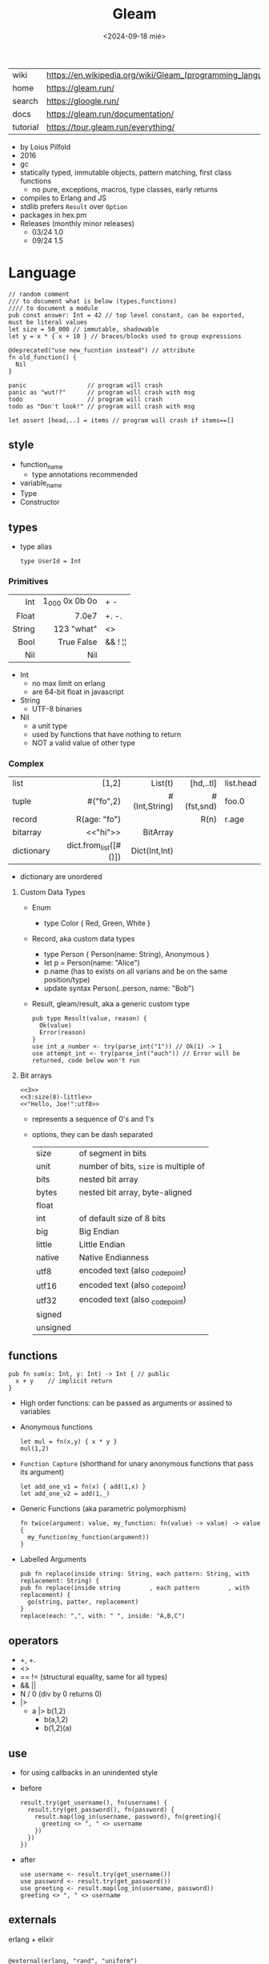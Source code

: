 #+TITLE: Gleam
#+DATE: <2024-09-18 mié>

|-----------+------------------------------------------------------------|
| wiki      | https://en.wikipedia.org/wiki/Gleam_(programming_language) |
| home      | https://gleam.run/                                         |
| search    | https://gloogle.run/                                       |
| docs      | https://gleam.run/documentation/                           |
| tutorial  | https://tour.gleam.run/everything/                         |
|-----------+------------------------------------------------------------|

- by Loius Pilfold
- 2016
- gc
- statically typed, immutable objects, pattern matching, first class functions
  - no pure, exceptions, macros, type classes, early returns
- compiles to Erlang and JS
- stdlib prefers ~Result~ over ~Option~
- packages in hex.pm
- Releases (monthly minor releases)
  - 03/24 1.0
  - 09/24 1.5

* Language

#+begin_src gleam-ts
  // random comment
  /// to document what is below (types,functions)
  //// to document a module
  pub const answer: Int = 42 // top level constant, can be exported, must be literal values
  let size = 50_000 // immutable, shadowable
  let y = x * { x + 10 } // braces/blocks used to group expressions

  @deprecated("use new_fucntion instead") // attribute
  fn old_function() {
    Nil
  }

  panic                 // program will crash
  panic as "wut!?"      // program will crash with msg
  todo                  // program will crash
  todo as "Don't look!" // program will crash with msg

  let assert [head,..] = items // program will crash if items==[]
#+end_src

** style

- function_name
  - type annotations recommended
- variable_name
- Type
- Constructor

** types

- type alias
  #+begin_src gleam-ts
    type UserId = Int
  #+end_src

*** Primitives

|--------+----------------+---------|
|    <r> |            <r> |         |
|--------+----------------+---------|
|    Int | 1_000 0x 0b 0o | + -     |
|  Float |          7.0e7 | +. -.   |
| String | \u{123} "what" | <>      |
|   Bool |     True False | && ! ¦¦ |
|    Nil |            Nil |         |
|--------+----------------+---------|

- Int
  - no max limit on erlang
  - are 64-bit float in javascript
- String
  - UTF-8 binaries
- Nil
  - a unit type
  - used by functions that have nothing to return
  - NOT a valid value of other type

*** Complex
|------------+-----------------------+---------------+------------+-----------|
|            |                   <r> |           <r> |        <r> |           |
|------------+-----------------------+---------------+------------+-----------|
| list       |                 [1,2] |       List(t) |  [hd,..tl] | list.head |
| tuple      |             #("fo",2) | #(Int,String) | #(fst,snd) | foo.0     |
| record     |          R(age: "fo") |               |       R(n) | r.age     |
| bitarray   |              <<"hi">> |      BitArray |            |           |
| dictionary | dict.from_list([#()]) | Dict(Int,Int) |            |           |
|------------+-----------------------+---------------+------------+-----------|
- dictionary are unordered
**** Custom Data Types

- Enum
  - type Color { Red, Green, White }

- Record, aka custom data types
  - type Person { Person(name: String), Anonymous }
  - let p = Person(name: "Alice")
  - p.name (has to exists on all varians and be on the same position/type)
  - update syntax
    Person(..person, name: "Bob")

- Result, gleam/result, aka a generic custom type
  #+begin_src gleam-ts
    pub type Result(value, reason) {
      Ok(value)
      Error(reason)
    }
    use int_a_number <- try(parse_int("1")) // Ok(1) -> 1
    use attempt_int <- try(parse_int("ouch")) // Error will be returned, code below won't run
  #+end_src

**** Bit arrays

#+begin_src gleam-ts
  <<3>>
  <<3:size(8)-little>>
  <<"Hello, Joe!":utf8>>
#+end_src

- represents a sequence of 0's and 1's
- options, they can be dash separated
 |----------+---------------------------------------|
 | size     | of segment in bits                    |
 | unit     | number of bits, ~size~ is multiple of |
 | bits     | nested bit array                      |
 | bytes    | nested bit array, byte-aligned        |
 | float    |                                       |
 | int      | of default size of 8 bits             |
 | big      | Big Endian                            |
 | little   | Little Endian                         |
 | native   | Native Endianness                     |
 | utf8     | encoded text (also _codepoint)        |
 | utf16    | encoded text (also _codepoint)        |
 | utf32    | encoded text (also _codepoint)        |
 | signed   |                                       |
 | unsigned |                                       |
 |----------+---------------------------------------|

** functions

#+begin_src gleam-ts
 pub fn sum(x: Int, y: Int) -> Int { // public
   x + y    // implicit return
 }
#+end_src

- High order functions: can be passed as arguments or assined to variables

- Anonymous functions
  #+begin_src
   let mul = fn(x,y) { x * y }
   mul(1,2)
  #+end_src

- =Function Capture= (shorthand for unary anonymous functions that pass its argument)
  #+begin_src gleam-ts
    let add_one_v1 = fn(x) { add(1,x) }
    let add_one_v2 = add(1,_)
  #+end_src

- Generic Functions (aka parametric polymorphism)
  #+begin_src gleam-ts
    fn twice(argument: value, my_function: fn(value) -> value) -> value {
      my_function(my_function(argument))
    }
  #+end_src

- Labelled Arguments
  #+begin_src
   pub fn replace(inside string: String, each pattern: String, with replacement: String) {
   pub fn replace(inside string        , each pattern        , with replacement) {
     go(string, patter, replacement)
   }
   replace(each: ",", with: " ", inside: "A,B,C")
  #+end_src

** operators

- +, +.
- <>
- == != (structural equality, same for all types)
- && ||
- N / 0 (div by 0 returns 0)
- |>
  - a |> b(1,2)
    - b(a,1,2)
    - b(1,2)(a)

** use

- for using callbacks in an unindented style

- before
  #+begin_src gleam-ts
    result.try(get_username(), fn(username) {
      result.try(get_password(), fn(password) {
        result.map(log_in(username, password), fn(greeting){
          greeting <> ", " <> username
        })
      })
    })
  #+end_src

- after
  #+begin_src gleam-ts
    use username <- result.try(get_username())
    use password <- result.try(get_password())
    use greeting <- result.map(log_in(username, password))
    greeting <> ", " <> username
  #+end_src

** externals

erlang + elixir

#+begin_src gleam-ts

@external(erlang, "rand", "uniform")
pub fn random_float() -> Float

@external(erlang, "Elixir.IO", "inspect")
pub fn inspect(a) -> a
#+end_src

erlang + javascript

#+begin_src gleam-ts
pub type Datetime

@external(erlang, "calendar", "local_time")
@external(javascript, "./my_package_ffi.mjs", "now") // export function now() { return new Date(); }
pub fn now() -> Datetime

now()
#+end_src

gleam + erlang

#+begin_src gleam-ts
@external(erlang, "lists", "reverse")
pub fn reverse_list(items: List(e)) -> List(e) {
  tail_recursive_reverse(items, []) // gleam implementation
}
#+end_src

** control flow

- no loops, only recursion, has TCO
- case
  - there is no if/else
  - has exhaustiveness checks
  #+begin_src gleam-ts
    type User {
      LoggedIn(name: String, age: Int)
      Guest
    }
    let user = Guest
    case user,10 { // multiple subjects
      // [1,..] -> "list starts with 1"
      LoggedIn(name,..),_        -> name                                        // spread to discard others
      "Tom" <> lastname,_ as usr -> "Hello " <> lastname <> " Tom..aka " <> usr // as
      Guest,10 | Guest,11        -> "Guest user 10-ish"                         // alternative pattern
      Guest,i if i > 20          -> "Guest user " <> int.to_string(i)           // guard, CANNOT call functions
      Guest,_                    -> "Guest user"
    }
  #+end_src

** modules (import/export)
|--------------------+--------------------------------------------------+-------------------------------|
|                <r> |                                                  |                               |
|--------------------+--------------------------------------------------+-------------------------------|
| public opaque type | pub opaque type PosI { PosI(inn: Int) }          | constructors are NOT exported |
|         private fn | fn identity()                                    |                               |
|          public fn | pub fn identity()                                |                               |
|          qualified | import mylibrary/mymod                           | src/mylibrary/mymod.gleam     |
|          qualified | import gleam/io                                  | io.println()                  |
|       as qualified | import gleam/string as ss                        | ss.reverse("abc")             |
|        unqualified | import gleam/io.{println}                        | println()                     |
|   type unqualified | import gleam/string_builder.{type StringBuilder} | let t: StringBuilder =        |
|--------------------+--------------------------------------------------+-------------------------------|
** stdlib
|----------------+-----------------------------|
| gleam/         | public functions/types      |
|----------------+-----------------------------|
| [[https://hexdocs.pm/gleam_stdlib/gleam/bit_array.html][bit_array]]      |                             |
| [[https://hexdocs.pm/gleam_stdlib/gleam/bool.html][bool]]           | to_string to_int            |
| [[https://hexdocs.pm/gleam_stdlib/gleam/bytes_builder.html][bytes_builder]]  |                             |
| [[https://hexdocs.pm/gleam_stdlib/gleam/dict.html][dict]]           | new from_list insert delete |
| [[https://hexdocs.pm/gleam_stdlib/gleam/dynamic.html][dynamic]]        |                             |
| [[https://hexdocs.pm/gleam_stdlib/gleam/float.html][float]]          | max ceiling                 |
| [[https://hexdocs.pm/gleam_stdlib/gleam/function.html][function]]       |                             |
| [[https://hexdocs.pm/gleam_stdlib/gleam/int.html][int]]            | max clamp random to_string  |
| [[https://hexdocs.pm/gleam_stdlib/gleam/io.html][io]]             | println debug               |
| [[https://hexdocs.pm/gleam_stdlib/gleam/iterator.html][iterator]]       |                             |
| [[https://hexdocs.pm/gleam_stdlib/gleam/list.html][list]]           | map filter fold find        |
| [[https://hexdocs.pm/gleam_stdlib/gleam/option.html][option]]         | Option None Some            |
| [[https://hexdocs.pm/gleam_stdlib/gleam/order.html][order]]          |                             |
| [[https://hexdocs.pm/gleam_stdlib/gleam/pair.html][pair]]           |                             |
| [[https://hexdocs.pm/gleam_stdlib/gleam/queue.html][queue]]          |                             |
| [[https://hexdocs.pm/gleam_stdlib/gleam/regex.html][regex]]          |                             |
| [[https://hexdocs.pm/gleam_stdlib/gleam/result.html][result]]         | map try unwrap              |
| [[https://hexdocs.pm/gleam_stdlib/gleam/set.html][set]]            |                             |
| [[https://hexdocs.pm/gleam_stdlib/gleam/string.html][string]]         | inspect, reverse, append    |
| [[https://hexdocs.pm/gleam_stdlib/gleam/string_builder.html][string_builder]] |                             |
| [[https://hexdocs.pm/gleam_stdlib/gleam/uri.html][uri]]            |                             |
|----------------+-----------------------------|

- result
  - map: takes fn -> value    (aka Functor?)
  - try: takes fn -> Result() (aka Monad?)
  - unwrap: extracts the Ok(success) value, or given default

* Tools
|--------+----------------------------|
| gleam- | argument                   |
|--------+----------------------------|
| add    | <PACKAGE>                  |
| add*   | --dev lustre_dev_tools     |
| +init+ | +<PROJECT_NAME>+           |
| new    | <PROJECT_NAME>             |
| run    |                            |
| run    | -m lustre/dev add tailwind |
| build  | --target javascript        |
| build  | --target erlang            |
| export | erlang-shipment            |
|--------+----------------------------|
- *needs inotify-tools for hotreload

** gleam.toml
https://gleam.run/writing-gleam/gleam-toml/
|--------------------+---------------------------------+------------------------|
| field              | eg value                        | description            |
|--------------------+---------------------------------+------------------------|
| name               | ""                              |                        |
| version            | "1.1.0"                         |                        |
| target             | "javascript"                    | default to all targets |
|--------------------+---------------------------------+------------------------|
| description        | ""                              | for Hex                |
| licenses           | ["Apache-2.0"]                  | for Hex                |
| repository         | {type="github",user="",repo=""} | for Hex                |
| links              | [{title="",href=""}]            | for Hex                |
|--------------------+---------------------------------+------------------------|
| [dependencies]     |                                 |                        |
| [dev-dependencies] |                                 |                        |
|--------------------+---------------------------------+------------------------|
** /build
- /build/dev/javascript
  - module_name/
  - prelude.mjs
  - gleam.mjs
- /build/dev/erlang
  - gleam_stdlib
  - module_name/ebin/*.beam
* Codebases

- https://github.com/gleam-lang/example-echo-server
- https://github.com/gleam-lang/example-todomvc
- https://github.com/gleam-lang/packages
- https://github.com/gleam-lang/example-lisp-interpreter
- https://github.com/gleam-lang/developer-survey
- https://github.com/gleam-lang/cookbook?tab=readme-ov-file
- language-tour
